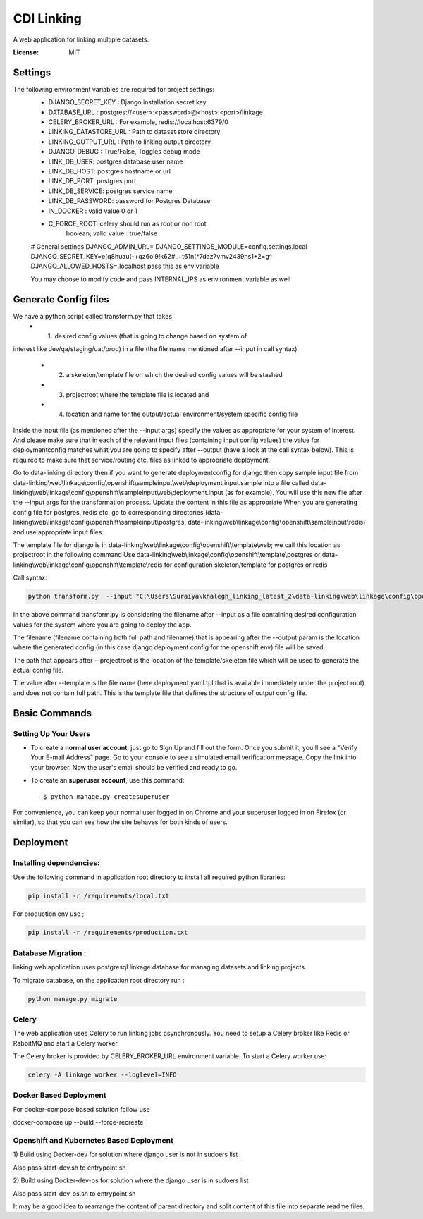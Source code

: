 CDI Linking
===========

A web application for linking multiple datasets.

.. image:: https://img.shields.io/badge/built%20with-Cookiecutter%20Django-ff69b4.svg
     :target: https://github.com/pydanny/cookiecutter-django/
     :alt: Built with Cookiecutter Django


:License: MIT


Settings
--------

The following environment variables are required for project settings:
    - DJANGO_SECRET_KEY : Django installation secret key.
    - DATABASE_URL : postgres://<user>:<password>@<host>:<port>/linkage
    - CELERY_BROKER_URL : For example, redis://localhost:6379/0
    - LINKING_DATASTORE_URL : Path to dataset store directory
    - LINKING_OUTPUT_URL : Path to linking output directory
    - DJANGO_DEBUG : True/False, Toggles debug mode

    - LINK_DB_USER: postgres database user name
    - LINK_DB_HOST: postgres hostname or url
    - LINK_DB_PORT: postgres port
    - LINK_DB_SERVICE: postgres service name
    - LINK_DB_PASSWORD: password for Postgres Database

    - IN_DOCKER : valid value 0 or 1
    - C_FORCE_ROOT: celery should run as root or non root
                boolean; valid value : true/false


    # General settings
    DJANGO_ADMIN_URL=
    DJANGO_SETTINGS_MODULE=config.settings.local
    DJANGO_SECRET_KEY=e(q8huau(-+qz6oi9!k62#_+t61n(*7daz7vmv2439ns1+2=g^
    DJANGO_ALLOWED_HOSTS=.localhost  pass this as env variable

    You may choose to modify code and pass INTERNAL_IPS as environment variable
    as well

Generate Config files
----------------------
We have a python script called transform.py that takes
    - (1) desired config values (that is going to change based on system of
interest like dev/qa/staging/uat/prod) in a file (the file name mentioned
after --input in call syntax)
    - (2) a skeleton/template file on which the desired config values will be stashed
    - (3) projectroot where the template file is located and
    - (4) location and name for the output/actual environment/system specific config file

Inside the input file (as mentioned after the --input args) specify the values
as appropriate for your system of interest. And please make sure that in each
of the relevant input files (containing input config values) the value for
deploymentconfig matches what you are going to specify after --output (have a
look at the call syntax below). This is required to make sure that service/routing
etc. files as linked to appropriate deployment.

Go to data-linking directory then
if you want to generate deploymentconfig for django then copy
sample input file from
data-linking\\web\\linkage\\config\\openshift\\sampleinput\\web\\deployment.input.sample
into a file called data-linking\\web\\linkage\\config\\openshift\\sampleinput\\web\\deployment.input
(as for example). You will use this new file after the --input args for the
transformation process.  Update the content in this file as appropriate
When you are generating config file for postgres, redis etc. go to corresponding
directories (data-linking\\web\\linkage\\config\\openshift\\sampleinput\\postgres,
data-linking\\web\\linkage\\config\\openshift\\sampleinput\\redis) and use appropriate
input files.

The template file for django is in data-linking\\web\\linkage\\config\\openshift\\template\\web;
we call this location as projectroot in the following command
Use data-linking\\web\\linkage\\config\\openshift\\template\\postgres or
data-linking\\web\\linkage\\config\\openshift\\template\\redis for configuration skeleton/template for postgres or redis

Call syntax:

.. code:: python

    python transform.py  --input "C:\Users\Suraiya\khalegh_linking_latest_2\data-linking\web\linkage\config\openshift\sampleinput\web\deployment.sample.input"   --output djangodeploymentconfig.yml --template deployment.yaml.tpl --projectroot "C:\Users\Suraiya\khalegh_linking_latest_2\data-linking\web\linkage\config\openshift\template\web"

In the above command transform.py is considering the filename after --input as a file
containing desired configuration values for the system where you are going to deploy
the app.

The filename (filename containing both full path and filename) that is appearing
after the --output param is the location where the generated config (in this case django
deployment config for the openshift env) file will be saved.

The path that appears after --projectroot is the location of the template/skeleton
file which will be used to generate the actual config file.

The value after --template is the file name  (here deployment.yaml.tpl that is
available immediately under the project root) and does not contain full path. This is
the template file that defines the structure of output config file.


Basic Commands
--------------

Setting Up Your Users
^^^^^^^^^^^^^^^^^^^^^

* To create a **normal user account**, just go to Sign Up and fill out the form. Once you submit it, you'll see a "Verify Your E-mail Address" page. Go to your console to see a simulated email verification message. Copy the link into your browser. Now the user's email should be verified and ready to go.

* To create an **superuser account**, use this command::

    $ python manage.py createsuperuser

For convenience, you can keep your normal user logged in on Chrome and your superuser logged in on Firefox (or similar), so that you can see how the site behaves for both kinds of users.

Deployment
----------

Installing dependencies:
^^^^^^^^^^^^^^^^^^^^^^^

Use the following command in application root directory to install all required python libraries:

.. code:: sh

    pip install -r /requirements/local.txt

For production env use ;

.. code:: sh

    pip install -r /requirements/production.txt


Database Migration :
^^^^^^^^^^^^^^^^^^^^

linking web application uses postgresql linkage database for managing datasets and linking projects.


To migrate database, on the application root directory run :

.. code:: python

    python manage.py migrate



Celery
^^^^^^

The web application uses Celery to run linking jobs asynchronously.
You need to setup a Celery broker like Redis or
RabbitMQ and start a Celery worker.

The Celery broker is provided by CELERY_BROKER_URL environment variable. To start a Celery worker use:

.. code:: sh

    celery -A linkage worker --loglevel=INFO

Docker Based Deployment
^^^^^^^^^^^^^^^^^^^^^^^
For docker-compose based solution follow
use

.. code:: sh

docker-compose up --build --force-recreate

Openshift and Kubernetes Based Deployment
^^^^^^^^^^^^^^^^^^^^^^^^^^^^^^^^^^^^^^^^^
1) Build using Decker-dev for solution where django
user is not in sudoers list

Also pass start-dev.sh to entrypoint.sh

2) Build using Docker-dev-os for solution where the django
user is in sudoers list

Also pass start-dev-os.sh to entrypoint.sh

It may be a good idea to rearrange the content of parent directory
and split content of this file into separate readme files.
